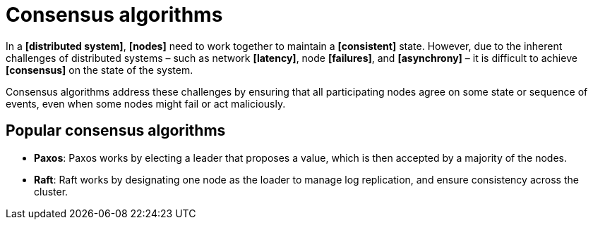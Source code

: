 = Consensus algorithms

In a *[distributed system]*, *[nodes]* need to work together to maintain a *[consistent]* state. However, due to the inherent challenges of distributed systems – such as network *[latency]*, node *[failures]*, and *[asynchrony]* – it is difficult to achieve *[consensus]* on the state of the system.

Consensus algorithms address these challenges by ensuring that all participating nodes agree on some state or sequence of events, even when some nodes might fail or act maliciously.

== Popular consensus algorithms

* *Paxos*: Paxos works by electing a leader that proposes a value, which is then accepted by a majority of the nodes.

* *Raft*: Raft works by designating one node as the loader to manage log replication, and ensure consistency across the cluster.
